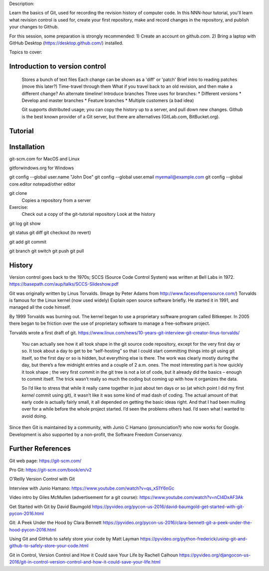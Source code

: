 Description:

Learn the basics of Git, used for recording the revision history of
computer code.  In this NNN-hour tutorial, you'll learn what revision
control is used for, create your first repository, make and record
changes in the repository, and publish your changes to Github.

For this session, some preparation is strongly recommended: 1) Create
an account on github.com.  2) Bring a laptop with GitHub Desktop
(https://desktop.github.com/) installed.

Topics to cover:

Introduction to version control
===============================

  Stores a bunch of text files
  Each change can be shown as a 'diff' or 'patch'
  Brief intro to reading patches (move this later?)
  Time-travel through them
  What if you travel back to an old revision, and then make a different change?
  An alternate timeline!  Introduce branches
  Three uses for branches:
  * Different versions
  * Develop and master branches
  * Feature branches
  * Multiple customers (a bad idea)

  Git supports distributed usage; you can copy the history up to a server, and pull
  down new changes.
  Github is the best known provider of a Git server, but there are
  alternatives (GitLab.com, BitBucket.org).

Tutorial
========

Installation
============

git-scm.com for MacOS and Linux

gitforwindows.org for Windows

git config --global user.name "John Doe"
git config --global user.email myemail@example.com
git config --global core.editor notepad/other editor


git clone
  Copies a repository from a server

Exercise:
  Check out a copy of the git-tutorial repository
  Look at the history

git log
git show

git status
git diff
git checkout (to revert)

git add
git commit

git branch
git switch
git push
git pull


History
=======

Version control goes back to the 1970s; SCCS (Source Code Control System)
was written at Bell Labs in 1972.
https://basepath.com/aup/talks/SCCS-Slideshow.pdf

Git was originally written by Linus Torvalds.  (Image by Peter Adams from http://www.facesofopensource.com/)
Torvalds is famous for the Linux kernel (now used widely)
Explain open source software briefly.
He started it in 1991, and managed all the code himself.

By 1999 Torvalds was burning out.
The kernel began to use a proprietary software program called Bitkeeper.
In 2005 there began to be friction over the use of proprietary software to manage
a free-software project.

Torvalds wrote a first draft of git.
https://www.linux.com/news/10-years-git-interview-git-creator-linus-torvalds/

  You can actually see how it all took shape in the git source code
  repository, except for the very first day or so. It took about a day
  to get to be “self-hosting” so that I could start committing things
  into git using git itself, so the first day or so is hidden, but
  everything else is there. The work was clearly mostly during the
  day, but there’s a few midnight entries and a couple of 2
  a.m. ones. The most interesting part is how quickly it took shape ;
  the very first commit in the git tree is not a lot of code, but it
  already did the basics – enough to commit itself. The trick wasn’t
  really so much the coding but coming up with how it organizes the
  data.

  So I’d like to stress that while it really came together in just
  about ten days or so (at which point I did my first *kernel* commit
  using git), it wasn’t like it was some kind of mad dash of
  coding. The actual amount of that early code is actually fairly
  small, it all depended on getting the basic ideas right. And that I
  had been mulling over for a while before the whole project
  started. I’d seen the problems others had. I’d seen what I wanted to
  avoid doing.

Since then Git is maintained by a community, with Junio C Hamano
(pronunciation?) who now works for Google.
Development is also supported by a non-profit, the Software Freedom Conservancy.


Further References
==================

Git web page: https://git-scm.com/

Pro Git: https://git-scm.com/book/en/v2

O'Reilly Version Control with Git

Interview with Junio Hamano: https://www.youtube.com/watch?v=qs_xS1Y6nGc

Video intro by Giles McMullen
(advertisement for a git course): https://www.youtube.com/watch?v=nCI4DxAF3Ak

Get Started with Git by David Baumgold
https://pyvideo.org/pycon-us-2016/david-baumgold-get-started-with-git-pycon-2016.html

Git: A Peek Under the Hood by Clara Bennett
https://pyvideo.org/pycon-us-2016/clara-bennett-git-a-peek-under-the-hood-pycon-2016.html

Using Git and GitHub to safely store your code by Matt Layman
https://pyvideo.org/python-frederick/using-git-and-github-to-safely-store-your-code.html

Git in Control, Version Control and How it Could save Your Life by Rachell Calhoun
https://pyvideo.org/djangocon-us-2016/git-in-control-version-control-and-how-it-could-save-your-life.html
